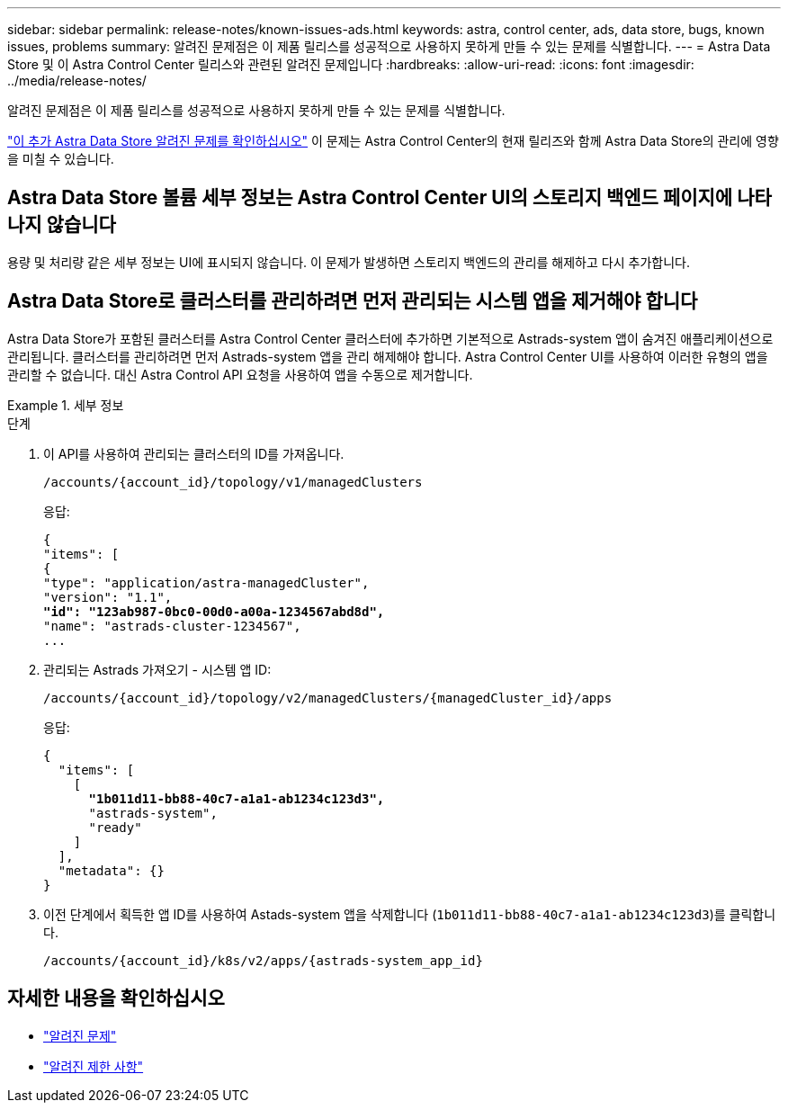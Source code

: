 ---
sidebar: sidebar 
permalink: release-notes/known-issues-ads.html 
keywords: astra, control center, ads, data store, bugs, known issues, problems 
summary: 알려진 문제점은 이 제품 릴리스를 성공적으로 사용하지 못하게 만들 수 있는 문제를 식별합니다. 
---
= Astra Data Store 및 이 Astra Control Center 릴리스와 관련된 알려진 문제입니다
:hardbreaks:
:allow-uri-read: 
:icons: font
:imagesdir: ../media/release-notes/


알려진 문제점은 이 제품 릴리스를 성공적으로 사용하지 못하게 만들 수 있는 문제를 식별합니다.

https://docs.netapp.com/us-en/astra-data-store/release-notes/known-issues.html["이 추가 Astra Data Store 알려진 문제를 확인하십시오"^] 이 문제는 Astra Control Center의 현재 릴리즈와 함께 Astra Data Store의 관리에 영향을 미칠 수 있습니다.



== Astra Data Store 볼륨 세부 정보는 Astra Control Center UI의 스토리지 백엔드 페이지에 나타나지 않습니다

용량 및 처리량 같은 세부 정보는 UI에 표시되지 않습니다. 이 문제가 발생하면 스토리지 백엔드의 관리를 해제하고 다시 추가합니다.



== Astra Data Store로 클러스터를 관리하려면 먼저 관리되는 시스템 앱을 제거해야 합니다

Astra Data Store가 포함된 클러스터를 Astra Control Center 클러스터에 추가하면 기본적으로 Astrads-system 앱이 숨겨진 애플리케이션으로 관리됩니다. 클러스터를 관리하려면 먼저 Astrads-system 앱을 관리 해제해야 합니다. Astra Control Center UI를 사용하여 이러한 유형의 앱을 관리할 수 없습니다. 대신 Astra Control API 요청을 사용하여 앱을 수동으로 제거합니다.

.세부 정보
====
.단계
. 이 API를 사용하여 관리되는 클러스터의 ID를 가져옵니다.
+
[listing]
----
/accounts/{account_id}/topology/v1/managedClusters
----
+
응답:

+
[listing, subs="+quotes"]
----
{
"items": [
{
"type": "application/astra-managedCluster",
"version": "1.1",
*"id": "123ab987-0bc0-00d0-a00a-1234567abd8d",*
"name": "astrads-cluster-1234567",
...
----
. 관리되는 Astrads 가져오기 - 시스템 앱 ID:
+
[listing]
----
/accounts/{account_id}/topology/v2/managedClusters/{managedCluster_id}/apps
----
+
응답:

+
[listing, subs="+quotes"]
----
{
  "items": [
    [
      *"1b011d11-bb88-40c7-a1a1-ab1234c123d3",*
      "astrads-system",
      "ready"
    ]
  ],
  "metadata": {}
}
----
. 이전 단계에서 획득한 앱 ID를 사용하여 Astads-system 앱을 삭제합니다 (`1b011d11-bb88-40c7-a1a1-ab1234c123d3`)를 클릭합니다.
+
[listing]
----
/accounts/{account_id}/k8s/v2/apps/{astrads-system_app_id}
----


====


== 자세한 내용을 확인하십시오

* link:../release-notes/known-issues.html["알려진 문제"]
* link:../release-notes/known-limitations.html["알려진 제한 사항"]

